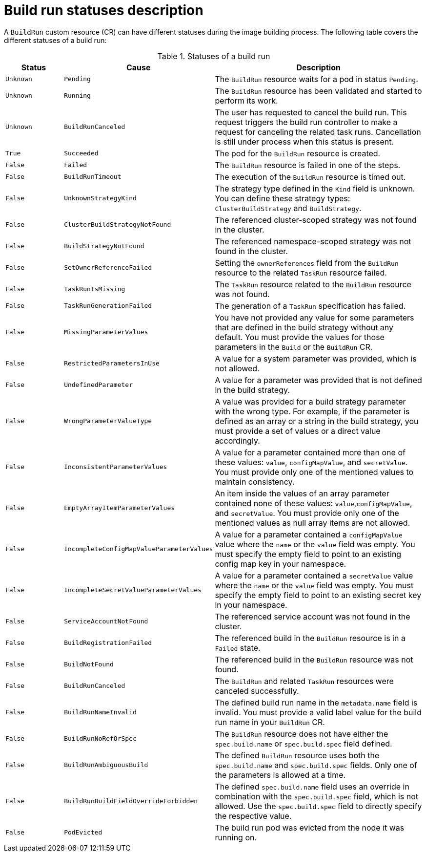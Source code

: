 // This module is included in the following assembly:
//
// * configuring/configuring-build-runs.adoc

:_mod-docs-content-type: REFERENCE
[id="ob-understanding-the-status-of-a-build-run_{context}"]
= Build run statuses description

[role="_abstract"]
A `BuildRun` custom resource (CR) can have different statuses during the image building process. The following table covers the different statuses of a build run:

.Statuses of a build run
[options="header",cols="15%,30%,55%"]
|===

| Status | Cause | Description

| `Unknown` | `Pending` | The `BuildRun` resource waits for a pod in status `Pending`.

| `Unknown` | `Running` | The `BuildRun` resource has been validated and started to perform its work.

| `Unknown` | `BuildRunCanceled` | The user has requested to cancel the build run. This request triggers the build run controller to make a request for canceling the related task runs. Cancellation is still under process when this status is present.

| `True` | `Succeeded` | The pod for the `BuildRun` resource is created.

| `False` | `Failed` | The `BuildRun` resource is failed in one of the steps.

| `False` | `BuildRunTimeout` | The execution of the `BuildRun` resource is timed out.

| `False` | `UnknownStrategyKind` | The strategy type defined in the `Kind` field is unknown. You can define these strategy types: `ClusterBuildStrategy` and `BuildStrategy`.

| `False` | `ClusterBuildStrategyNotFound` | The referenced cluster-scoped strategy was not found in the cluster.

| `False` | `BuildStrategyNotFound` | The referenced namespace-scoped strategy was not found in the cluster.

| `False` | `SetOwnerReferenceFailed` | Setting the `ownerReferences` field from the `BuildRun` resource to the related `TaskRun` resource failed.

| `False` | `TaskRunIsMissing` | The `TaskRun` resource related to the `BuildRun` resource was not found.

| `False` | `TaskRunGenerationFailed` | The generation of a `TaskRun` specification has failed.

| `False` | `MissingParameterValues` | You have not provided any value for some parameters that are defined in the build strategy without any default. You must provide the values for those parameters in the `Build` or the `BuildRun` CR.

| `False` | `RestrictedParametersInUse` | A value for a system parameter was provided, which is not allowed.

| `False` | `UndefinedParameter` | A value for a parameter was provided that is not defined in the build strategy.

| `False` | `WrongParameterValueType` | A value was provided for a build strategy parameter with the wrong type. For example, if the parameter is defined as an array or a string in the build strategy, you must provide a set of values or a direct value accordingly.

| `False` | `InconsistentParameterValues` | A value for a parameter contained more than one of these values: `value`, `configMapValue`, and `secretValue`. You must provide only one of the mentioned values to maintain consistency.

| `False` | `EmptyArrayItemParameterValues` | An item inside the values of an array parameter contained none of these values: `value`,`configMapValue`, and `secretValue`. You must provide only one of the mentioned values as null array items are not allowed.

| `False` | `IncompleteConfigMapValueParameterValues` | A value for a parameter contained a `configMapValue` value where the `name` or the `value` field was empty. You must specify the empty field to point to an existing config map key in your namespace.

| `False` | `IncompleteSecretValueParameterValues` | A value for a parameter contained a `secretValue` value where the `name` or the `value` field was empty. You must specify the empty field to point to an existing secret key in your namespace.

| `False` | `ServiceAccountNotFound` | The referenced service account was not found in the cluster.

| `False` | `BuildRegistrationFailed` | The referenced build in the `BuildRun` resource is in a `Failed` state.

| `False` | `BuildNotFound` | The referenced build in the `BuildRun` resource was not found.

| `False` | `BuildRunCanceled` | The `BuildRun` and related `TaskRun` resources were canceled successfully.

| `False` | `BuildRunNameInvalid` | The defined build run name in the `metadata.name` field is invalid. You must provide a valid label value for the build run name in your `BuildRun` CR.

| `False` | `BuildRunNoRefOrSpec` | The `BuildRun` resource does not have either the `spec.build.name` or `spec.build.spec` field defined. 

| `False` | `BuildRunAmbiguousBuild` | The defined `BuildRun` resource uses both the `spec.build.name` and `spec.build.spec` fields. Only one of the parameters is allowed at a time.

| `False` | `BuildRunBuildFieldOverrideForbidden` | The defined `spec.build.name` field uses an override in combination with the `spec.build.spec` field, which is not allowed. Use the `spec.build.spec` field to directly specify the respective value.

| `False` | `PodEvicted` | The build run pod was evicted from the node it was running on. 

|===
